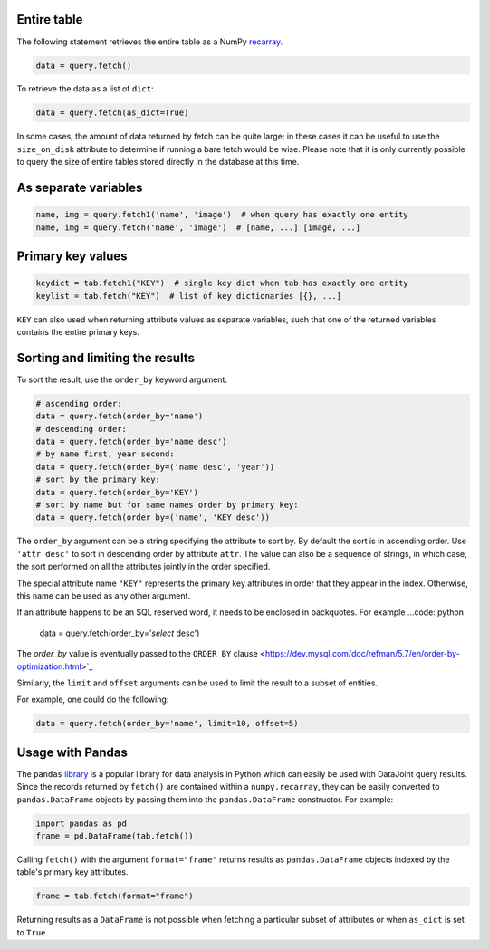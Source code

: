 
Entire table
~~~~~~~~~~~~

The following statement retrieves the entire table as a NumPy `recarray <https://docs.scipy.org/doc/numpy/reference/generated/numpy.recarray.html>`_.

.. code-block:: python

    data = query.fetch()

To retrieve the data as a list of ``dict``:

.. code-block:: python

    data = query.fetch(as_dict=True)

In some cases, the amount of data returned by fetch can be quite large; in these cases it can be useful to use the ``size_on_disk`` attribute to determine if running a bare fetch would be wise.
Please note that it is only currently possible to query the size of entire tables stored directly in the database at this time.

As separate variables
~~~~~~~~~~~~~~~~~~~~~

.. code-block:: python

    name, img = query.fetch1('name', 'image')  # when query has exactly one entity
    name, img = query.fetch('name', 'image')  # [name, ...] [image, ...]

Primary key values
~~~~~~~~~~~~~~~~~~

.. code-block:: python

    keydict = tab.fetch1("KEY")  # single key dict when tab has exactly one entity
    keylist = tab.fetch("KEY")  # list of key dictionaries [{}, ...]

``KEY`` can also used when returning attribute values as separate variables, such that one of the returned variables contains the entire primary keys.

Sorting and limiting the results
~~~~~~~~~~~~~~~~~~~~~~~~~~~~~~~~

To sort the result, use the ``order_by`` keyword argument.

.. code-block:: python

    # ascending order:
    data = query.fetch(order_by='name')
    # descending order:
    data = query.fetch(order_by='name desc')  
    # by name first, year second:
    data = query.fetch(order_by=('name desc', 'year'))
    # sort by the primary key:
    data = query.fetch(order_by='KEY')
    # sort by name but for same names order by primary key:
    data = query.fetch(order_by=('name', 'KEY desc'))

The ``order_by`` argument can be a string specifying the attribute to sort by. By default the sort is in ascending order. Use ``'attr desc'`` to sort in descending order by attribute ``attr``.  The value can also be a sequence of strings, in which case, the sort performed on all the attributes jointly in the order specified.

The special attribute name ``"KEY"`` represents the primary key attributes in order that they appear in the index. Otherwise, this name can be used as any other argument.

If an attribute happens to be an SQL reserved word, it needs to be enclosed in backquotes.  For example
...code: python
    data = query.fetch(order_by='`select` desc')

The `order_by` value is eventually passed  to the ``ORDER BY`` clause <https://dev.mysql.com/doc/refman/5.7/en/order-by-optimization.html>`_

Similarly, the ``limit`` and ``offset`` arguments can be used to limit the result to a subset of entities.

For example, one could do the following:

.. code-block:: python

    data = query.fetch(order_by='name', limit=10, offset=5)

Usage with Pandas
~~~~~~~~~~~~~~~~~

The ``pandas`` `library <http://pandas.pydata.org/>`_ is a popular library for data analysis in Python which can easily be used with DataJoint query results.
Since the records returned by ``fetch()`` are contained within a ``numpy.recarray``, they can be easily converted to ``pandas.DataFrame`` objects by passing them into the ``pandas.DataFrame`` constructor.
For example:

.. code-block:: python

    import pandas as pd
    frame = pd.DataFrame(tab.fetch())

Calling ``fetch()`` with the argument ``format="frame"`` returns results as ``pandas.DataFrame`` objects indexed by the table's primary key attributes.

.. code-block:: python

  frame = tab.fetch(format="frame")

Returning results as a ``DataFrame`` is not possible when fetching a particular subset of attributes or when ``as_dict`` is set to ``True``.
